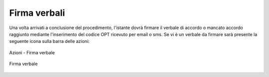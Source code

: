 Firma verbali
=============

Una volta arrivati a conclusione del procedimento, l'istante dovrà firmare il verbale di accordo o mancato accordo raggiunto mediante l'inserimento del codice OPT ricevuto per email o sms.
Se vi è un verbale da firmare sarà presente la seguente icona sulla barra delle azioni:

.. figure:: /media/barra_azioni_firmaistante.png
   :align: center
   :name: barra-azioni-firmaistante
   :alt: Firma verbale barra azioni
   
   Azioni - Firma verbale
   
.. figure:: /media/firma_istante.png
   :align: center
   :name: firmaistante
   :alt: Firma verbale
   
   Firma verbale
